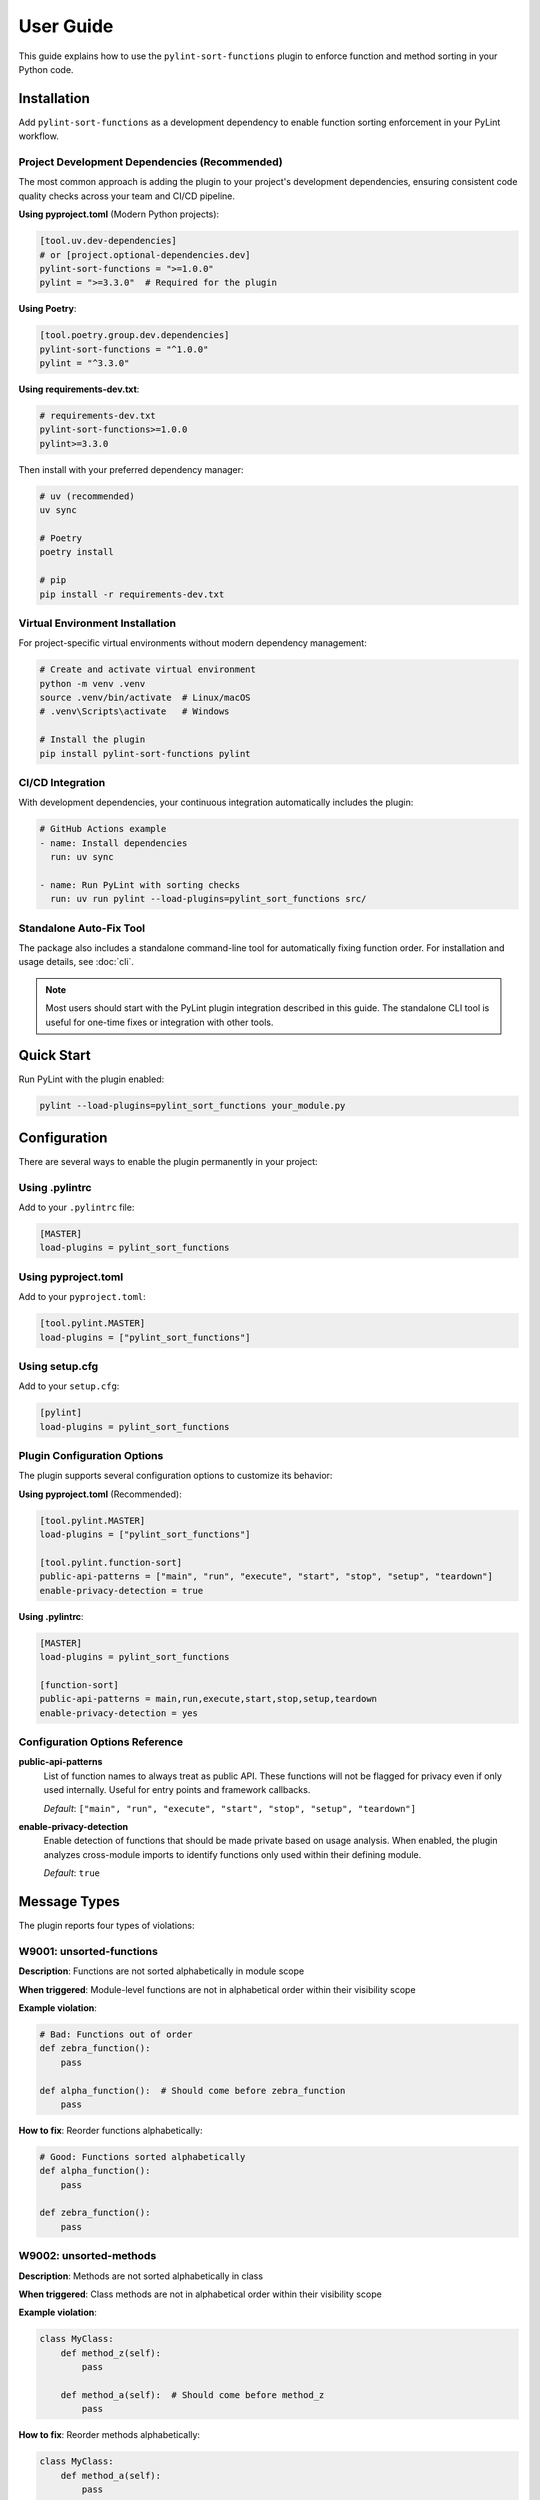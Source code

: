 User Guide
==========

This guide explains how to use the ``pylint-sort-functions`` plugin to enforce function and method sorting in your Python code.

Installation
------------

Add ``pylint-sort-functions`` as a development dependency to enable function sorting enforcement in your PyLint workflow.

Project Development Dependencies (Recommended)
~~~~~~~~~~~~~~~~~~~~~~~~~~~~~~~~~~~~~~~~~~~~~~

The most common approach is adding the plugin to your project's development dependencies, ensuring consistent code quality checks across your team and CI/CD pipeline.

**Using pyproject.toml** (Modern Python projects):

.. code-block:: toml

    [tool.uv.dev-dependencies]
    # or [project.optional-dependencies.dev]
    pylint-sort-functions = ">=1.0.0"
    pylint = ">=3.3.0"  # Required for the plugin

**Using Poetry**:

.. code-block:: toml

    [tool.poetry.group.dev.dependencies]
    pylint-sort-functions = "^1.0.0"
    pylint = "^3.3.0"

**Using requirements-dev.txt**:

.. code-block:: text

    # requirements-dev.txt
    pylint-sort-functions>=1.0.0
    pylint>=3.3.0

Then install with your preferred dependency manager:

.. code-block:: bash

    # uv (recommended)
    uv sync

    # Poetry
    poetry install

    # pip
    pip install -r requirements-dev.txt

Virtual Environment Installation
~~~~~~~~~~~~~~~~~~~~~~~~~~~~~~~~

For project-specific virtual environments without modern dependency management:

.. code-block:: bash

    # Create and activate virtual environment
    python -m venv .venv
    source .venv/bin/activate  # Linux/macOS
    # .venv\Scripts\activate   # Windows

    # Install the plugin
    pip install pylint-sort-functions pylint

CI/CD Integration
~~~~~~~~~~~~~~~~~

With development dependencies, your continuous integration automatically includes the plugin:

.. code-block:: yaml

    # GitHub Actions example
    - name: Install dependencies
      run: uv sync

    - name: Run PyLint with sorting checks
      run: uv run pylint --load-plugins=pylint_sort_functions src/

Standalone Auto-Fix Tool
~~~~~~~~~~~~~~~~~~~~~~~~~

The package also includes a standalone command-line tool for automatically fixing function order. For installation and usage details, see :doc:`cli`.

.. note::
   Most users should start with the PyLint plugin integration described in this guide. The standalone CLI tool is useful for one-time fixes or integration with other tools.

Quick Start
-----------

Run PyLint with the plugin enabled:

.. code-block:: bash

    pylint --load-plugins=pylint_sort_functions your_module.py

Configuration
-------------

There are several ways to enable the plugin permanently in your project:

Using .pylintrc
~~~~~~~~~~~~~~~

Add to your ``.pylintrc`` file:

.. code-block:: ini

    [MASTER]
    load-plugins = pylint_sort_functions

Using pyproject.toml
~~~~~~~~~~~~~~~~~~~~

Add to your ``pyproject.toml``:

.. code-block:: toml

    [tool.pylint.MASTER]
    load-plugins = ["pylint_sort_functions"]

Using setup.cfg
~~~~~~~~~~~~~~~

Add to your ``setup.cfg``:

.. code-block:: ini

    [pylint]
    load-plugins = pylint_sort_functions

Plugin Configuration Options
~~~~~~~~~~~~~~~~~~~~~~~~~~~~~

The plugin supports several configuration options to customize its behavior:

**Using pyproject.toml** (Recommended):

.. code-block:: toml

    [tool.pylint.MASTER]
    load-plugins = ["pylint_sort_functions"]

    [tool.pylint.function-sort]
    public-api-patterns = ["main", "run", "execute", "start", "stop", "setup", "teardown"]
    enable-privacy-detection = true

**Using .pylintrc**:

.. code-block:: ini

    [MASTER]
    load-plugins = pylint_sort_functions

    [function-sort]
    public-api-patterns = main,run,execute,start,stop,setup,teardown
    enable-privacy-detection = yes

Configuration Options Reference
~~~~~~~~~~~~~~~~~~~~~~~~~~~~~~~

**public-api-patterns**
    List of function names to always treat as public API. These functions will not be flagged for privacy even if only used internally. Useful for entry points and framework callbacks.

    *Default*: ``["main", "run", "execute", "start", "stop", "setup", "teardown"]``

**enable-privacy-detection**
    Enable detection of functions that should be made private based on usage analysis. When enabled, the plugin analyzes cross-module imports to identify functions only used within their defining module.

    *Default*: ``true``

Message Types
-------------

The plugin reports four types of violations:

W9001: unsorted-functions
~~~~~~~~~~~~~~~~~~~~~~~~~

**Description**: Functions are not sorted alphabetically in module scope

**When triggered**: Module-level functions are not in alphabetical order within their visibility scope

**Example violation**:

.. code-block:: python

    # Bad: Functions out of order
    def zebra_function():
        pass

    def alpha_function():  # Should come before zebra_function
        pass

**How to fix**: Reorder functions alphabetically:

.. code-block:: python

    # Good: Functions sorted alphabetically
    def alpha_function():
        pass

    def zebra_function():
        pass

W9002: unsorted-methods
~~~~~~~~~~~~~~~~~~~~~~~

**Description**: Methods are not sorted alphabetically in class

**When triggered**: Class methods are not in alphabetical order within their visibility scope

**Example violation**:

.. code-block:: python

    class MyClass:
        def method_z(self):
            pass

        def method_a(self):  # Should come before method_z
            pass

**How to fix**: Reorder methods alphabetically:

.. code-block:: python

    class MyClass:
        def method_a(self):
            pass

        def method_z(self):
            pass

W9003: mixed-function-visibility
~~~~~~~~~~~~~~~~~~~~~~~~~~~~~~~~

**Description**: Public and private functions are not properly separated

**When triggered**: Private functions (with underscore prefix) appear before public functions

**Example violation**:

.. code-block:: python

    # Bad: Private function before public function
    def _private_helper():
        pass

    def public_function():  # Public functions should come first
        pass

**How to fix**: Place all public functions before private functions:

.. code-block:: python

    # Good: Public functions first, then private
    def public_function():
        pass

    def _private_helper():
        pass

W9004: function-should-be-private
~~~~~~~~~~~~~~~~~~~~~~~~~~~~~~~~~

**Description**: Function should be private (prefix with underscore)

**When triggered**: A function is only used within its defining module and should be marked as private

**Example violation**:

.. code-block:: python

    # Bad: Internal helper not marked as private
    def validate_internal_state(data):  # Only used in this module
        return data.is_valid()

    def public_api():
        if validate_internal_state(data):
            process(data)

**How to fix**: Add underscore prefix to make it private:

.. code-block:: python

    # Good: Internal function marked as private
    def _validate_internal_state(data):
        return data.is_valid()

    def public_api():
        if _validate_internal_state(data):
            process(data)

**Note**: This detection uses import analysis when possible to avoid false positives. Functions that are imported by other modules won't be flagged.

Sorting Rules
-------------

The plugin enforces these sorting rules:

1. **Visibility Separation**: Public functions/methods (no underscore) must come before private ones (underscore prefix)
2. **Alphabetical Order**: Within each visibility group, items must be sorted alphabetically
3. **Case Sensitive**: Sorting is case-sensitive (uppercase comes before lowercase)

Complete Example
~~~~~~~~~~~~~~~~

Here's a properly organized module:

.. code-block:: python

    """Example module with proper function organization."""

    # Public functions (alphabetically sorted)

    def calculate_total(items):
        """Calculate the total of all items."""
        return sum(item.value for item in items)

    def process_data(data):
        """Process the input data."""
        validated = _validate_data(data)
        return _transform_data(validated)

    def save_results(results):
        """Save results to storage."""
        formatted = _format_results(results)
        _write_to_disk(formatted)

    # Private functions (alphabetically sorted)

    def _format_results(results):
        """Format results for storage."""
        return json.dumps(results)

    def _transform_data(data):
        """Transform validated data."""
        return [d.upper() for d in data]

    def _validate_data(data):
        """Validate input data."""
        return [d for d in data if d]

    def _write_to_disk(data):
        """Write data to disk."""
        with open("output.json", "w") as f:
            f.write(data)

Disabling Messages
------------------

You can disable specific messages for a file, class, or function:

File Level
~~~~~~~~~~

.. code-block:: python

    # pylint: disable=unsorted-functions
    """This module intentionally has unsorted functions."""

Function Level
~~~~~~~~~~~~~~

.. code-block:: python

    def zebra():  # pylint: disable=unsorted-functions
        pass

    def alpha():  # Order required by framework
        pass

Inline Comments
~~~~~~~~~~~~~~~

.. code-block:: python

    class MyClass:
        def z_method(self):
            pass

        def a_method(self):  # pylint: disable=unsorted-methods
            pass

Configuration in .pylintrc
~~~~~~~~~~~~~~~~~~~~~~~~~~

Disable specific messages project-wide:

.. code-block:: ini

    [MESSAGES CONTROL]
    disable = unsorted-functions,
              unsorted-methods

Or enable only specific messages:

.. code-block:: ini

    [MESSAGES CONTROL]
    enable = unsorted-functions,
             unsorted-methods,
             mixed-function-visibility,
             function-should-be-private

Command Line Options
--------------------

Run with specific messages enabled:

.. code-block:: bash

    # Check only function sorting
    pylint --load-plugins=pylint_sort_functions \
           --disable=all \
           --enable=unsorted-functions,unsorted-methods \
           mymodule.py

Run with increased verbosity:

.. code-block:: bash

    # See which files are being checked
    pylint --load-plugins=pylint_sort_functions --verbose mymodule.py

Generate a full report:

.. code-block:: bash

    # Get detailed statistics
    pylint --load-plugins=pylint_sort_functions --reports=yes mymodule.py

Integration with IDEs
---------------------

VS Code
~~~~~~~

Add to ``.vscode/settings.json``:

.. code-block:: json

    {
        "pylint.args": [
            "--load-plugins=pylint_sort_functions"
        ]
    }

PyCharm
~~~~~~~

1. Go to Settings → Tools → External Tools
2. Add PyLint with arguments: ``--load-plugins=pylint_sort_functions``

Vim (with ALE)
~~~~~~~~~~~~~~

Add to your ``.vimrc``:

.. code-block:: vim

    let g:ale_python_pylint_options = '--load-plugins=pylint_sort_functions'

Best Practices
--------------

1. **Use Section Comments**: Clearly separate public and private sections:

   .. code-block:: python

       # Public functions

       def public_one():
           pass

       # Private functions

       def _private_one():
           pass

2. **Framework Exceptions**: Some frameworks require specific ordering. In these cases:

   - Document why the order is required
   - Disable the check for those specific functions
   - Consider using the decorator exclusion feature (future enhancement)


3. **Test Organization**: Apply the same principles to test files for consistency:

   .. code-block:: python

       class TestMyClass:
           # Test methods (alphabetically sorted)

           def test_feature_a(self):
               pass

           def test_feature_b(self):
               pass

           # Helper methods

           def _create_fixture(self):
               pass

4. **Gradual Adoption**: When adding to an existing project:

   - Start by enabling only in new modules
   - Gradually fix existing modules
   - Use file-level disables during transition

Troubleshooting
---------------

Plugin Not Loading
~~~~~~~~~~~~~~~~~~

If the plugin isn't loading, verify:

1. Installation: ``pip show pylint-sort-functions``
2. Python path: ``python -c "import pylint_sort_functions"``
3. PyLint version: ``pylint --version`` (requires PyLint >=3.3.0)
4. Python version: ``python --version`` (requires Python >=3.11)

Configuration Issues
~~~~~~~~~~~~~~~~~~~~

If plugin configuration options aren't being recognized:

1. Verify configuration section name: ``[tool.pylint.function-sort]``
2. Check option names: ``public-api-patterns``, ``enable-privacy-detection``
3. Restart your IDE/editor after configuration changes
4. Test configuration: ``pylint --help`` should show plugin options

Privacy Detection Issues
~~~~~~~~~~~~~~~~~~~~~~~~~

If ``function-should-be-private`` messages aren't appearing:

1. Verify privacy detection is enabled: ``enable-privacy-detection=y``
2. Check that files are part of a Python project with project markers (pyproject.toml, setup.py, etc.)
3. Ensure functions aren't in test files (automatically excluded)
4. Verify functions aren't matching public API patterns

False Positives
~~~~~~~~~~~~~~~

If you get false positives for ``function-should-be-private``:

1. Ensure your ``__init__.py`` files properly export public APIs
2. The detection is conservative and won't flag functions used across modules
3. Configure public API patterns if you have custom entry points:

   .. code-block:: ini

       [tool.pylint.function-sort]
       public-api-patterns = ["main", "run", "setup", "custom_entry"]

4. Use inline disables for legitimate cases: ``# pylint: disable=function-should-be-private``

Performance Issues
~~~~~~~~~~~~~~~~~~

For large codebases:

1. The import analysis feature may add overhead
2. Consider running the plugin separately from other checks
3. Use file/directory exclusions for generated code

Output Format
-------------

The plugin produces standard PyLint output:

.. code-block:: text

    ************* Module mymodule
    mymodule.py:10:0: W9001: Functions are not sorted alphabetically in module scope (unsorted-functions)
    mymodule.py:25:0: W9002: Methods are not sorted alphabetically in class MyClass (unsorted-methods)
    mymodule.py:30:0: W9003: Public and private functions are not properly separated in module (mixed-function-visibility)
    mymodule.py:35:0: W9004: Function 'helper_function' should be private (prefix with underscore) (function-should-be-private)

Exit Codes
~~~~~~~~~~

The plugin follows PyLint's exit code convention:

- 0: No issues found
- 1: Fatal error occurred
- 2: Error messages issued
- 4: Warning messages issued
- 8: Refactor messages issued
- 16: Convention messages issued

Since this plugin issues warnings (W codes), expect exit code 4 when violations are found.

Summary
-------

The ``pylint-sort-functions`` plugin helps maintain consistent code organization by enforcing:

- Alphabetical sorting of functions and methods
- Proper separation of public and private functions
- Clear identification of internal helper functions

This leads to more maintainable and navigable codebases where developers can quickly locate functions and understand the public API surface.

See Also
--------

- :doc:`cli` - Command-line auto-fix tool with ``pylint-sort-functions`` command
- :doc:`pylintrc` - Complete PyLint configuration reference
- :doc:`sorting` - Detailed sorting algorithm and rules documentation
